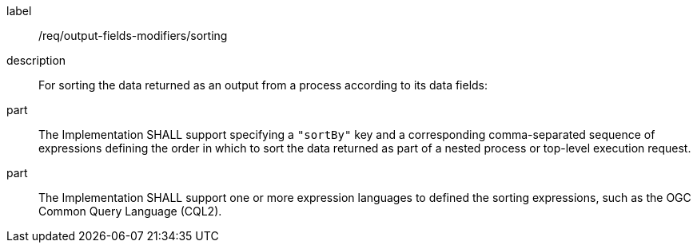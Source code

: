[requirement]
====
[%metadata]
label:: /req/output-fields-modifiers/sorting
description:: For sorting the data returned as an output from a process according to its data fields:
part:: The Implementation SHALL support specifying a `"sortBy"` key and a corresponding comma-separated sequence of expressions defining the order in which to sort the data returned as part of a nested process or top-level execution request.
part:: The Implementation SHALL support one or more expression languages to defined the sorting expressions, such as the OGC Common Query Language (CQL2).
====
